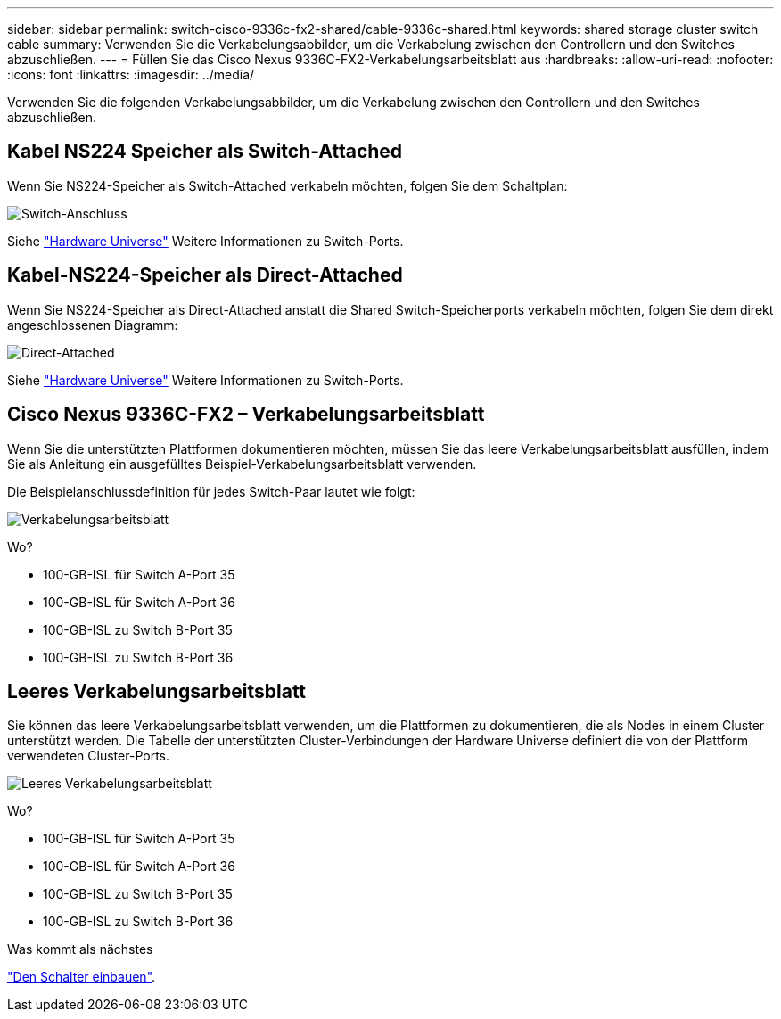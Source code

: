 ---
sidebar: sidebar 
permalink: switch-cisco-9336c-fx2-shared/cable-9336c-shared.html 
keywords: shared storage cluster switch cable 
summary: Verwenden Sie die Verkabelungsabbilder, um die Verkabelung zwischen den Controllern und den Switches abzuschließen. 
---
= Füllen Sie das Cisco Nexus 9336C-FX2-Verkabelungsarbeitsblatt aus
:hardbreaks:
:allow-uri-read: 
:nofooter: 
:icons: font
:linkattrs: 
:imagesdir: ../media/


[role="lead"]
Verwenden Sie die folgenden Verkabelungsabbilder, um die Verkabelung zwischen den Controllern und den Switches abzuschließen.



== Kabel NS224 Speicher als Switch-Attached

Wenn Sie NS224-Speicher als Switch-Attached verkabeln möchten, folgen Sie dem Schaltplan:

image:9336c_image1.jpg["Switch-Anschluss"]

Siehe https://hwu.netapp.com/Switch/Index["Hardware Universe"] Weitere Informationen zu Switch-Ports.



== Kabel-NS224-Speicher als Direct-Attached

Wenn Sie NS224-Speicher als Direct-Attached anstatt die Shared Switch-Speicherports verkabeln möchten, folgen Sie dem direkt angeschlossenen Diagramm:

image:9336c_image2.jpg["Direct-Attached"]

Siehe https://hwu.netapp.com/Switch/Index["Hardware Universe"] Weitere Informationen zu Switch-Ports.



== Cisco Nexus 9336C-FX2 – Verkabelungsarbeitsblatt

Wenn Sie die unterstützten Plattformen dokumentieren möchten, müssen Sie das leere Verkabelungsarbeitsblatt ausfüllen, indem Sie als Anleitung ein ausgefülltes Beispiel-Verkabelungsarbeitsblatt verwenden.

Die Beispielanschlussdefinition für jedes Switch-Paar lautet wie folgt:

image:cabling_worksheet.jpg["Verkabelungsarbeitsblatt"]

Wo?

* 100-GB-ISL für Switch A-Port 35
* 100-GB-ISL für Switch A-Port 36
* 100-GB-ISL zu Switch B-Port 35
* 100-GB-ISL zu Switch B-Port 36




== Leeres Verkabelungsarbeitsblatt

Sie können das leere Verkabelungsarbeitsblatt verwenden, um die Plattformen zu dokumentieren, die als Nodes in einem Cluster unterstützt werden. Die Tabelle der unterstützten Cluster-Verbindungen der Hardware Universe definiert die von der Plattform verwendeten Cluster-Ports.

image:blank_cabling_worksheet.jpg["Leeres Verkabelungsarbeitsblatt"]

Wo?

* 100-GB-ISL für Switch A-Port 35
* 100-GB-ISL für Switch A-Port 36
* 100-GB-ISL zu Switch B-Port 35
* 100-GB-ISL zu Switch B-Port 36


.Was kommt als nächstes
link:install-9336c-shared.html["Den Schalter einbauen"].
